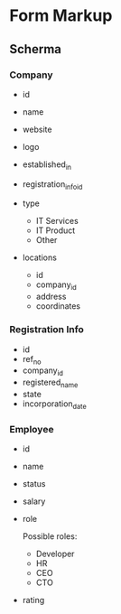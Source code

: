 * Form Markup
** Scherma
*** Company
- id
- name
- website
- logo
- established_in
- registration_info_id

- type
  - IT Services
  - IT Product
  - Other

- locations
  - id
  - company_id
  - address
  - coordinates

*** Registration Info
- id
- ref_no
- company_id
- registered_name
- state
- incorporation_date

*** Employee
- id
- name
- status
- salary
- role

  Possible roles:

  - Developer
  - HR
  - CEO
  - CTO

- rating
